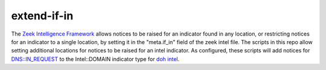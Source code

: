 extend-if-in
==========

The `Zeek Intelligence Framework <https://docs.zeek.org/en/current/frameworks/intel.html>`_ allows notices to be raised for an indicator found in any location, or restricting notices 
for an indicator to a single location, by setting it in the "meta.if_in" field of the zeek intel file. The scripts in this repo allow setting additional locations for notices to be raised for an intel indicator. As configured, these scripts will add notices for DNS::IN_REQUEST to the Intel::DOMAIN indicator type for `doh intel <https://github.com/jbaggs/doh-intel>`_.


